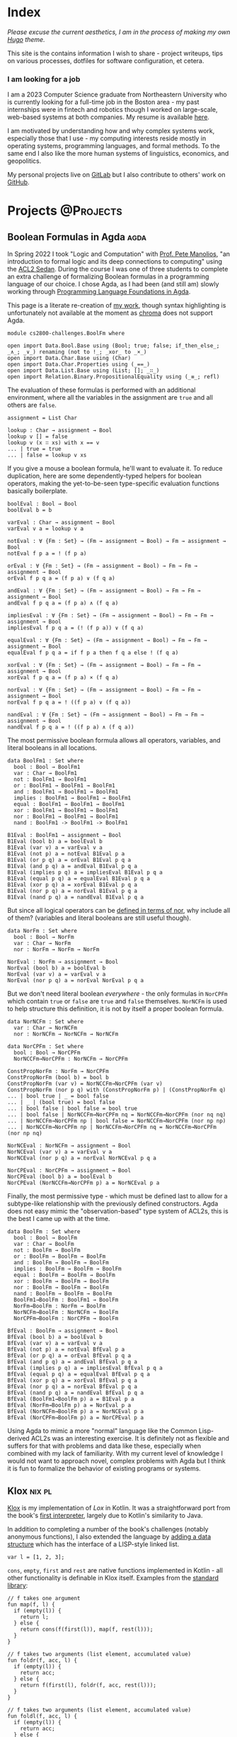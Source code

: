 :PROPERTIES:
:ID:       90a14e14-70e3-42c9-8962-cd7080738871
:ROAM_EXCLUDE: t
:END:
#+hugo_base_dir: ../
#+options: author:nil

* Index
:PROPERTIES:
:EXPORT_FILE_NAME: _index
:EXPORT_HUGO_SECTION: /
:ROAM_EXCLUDE: t
:ID:       c06fb4f3-201b-4b04-94df-4c68c53b955d
:END:

/Please excuse the current aesthetics, I am in the process of making my own [[https://gohugo.io/][Hugo]] theme./

This site is the contains information I wish to share - project writeups, tips on various processes, dotfiles for software configuration, et cetera.

*** I am looking for a job
I am a 2023 Computer Science graduate from Northeastern University who is currently looking for a full-time job in the Boston area - my past internships were in fintech and robotics though I worked on large-scale, web-based systems at both companies. My resume is available [[https://gitlab.com/michzappa/resume/-/raw/master/resume.pdf?inline=false][here]].

I am motivated by understanding how and why complex systems work, especially those that I use - my computing interests reside mostly in operating systems, programming languages, and formal methods. To the same end I also like the more human systems of linguistics, economics, and geopolitics.

My personal projects live on [[https://gitlab.com/users/michzappa][GitLab]] but I also contribute to others' work on [[https://github.com/michzappa][GitHub]].

* Projects :@Projects:
:PROPERTIES:
:EXPORT_HUGO_SECTION: projects
:END:

** Boolean Formulas in Agda :agda:
:PROPERTIES:
:EXPORT_FILE_NAME: boolean_formulas_in_agda
:ID: e2a80cdb-a5c9-4a73-958d-e461bce34cfe
:END:

In Spring 2022 I took "Logic and Computation" with [[https://www.ccs.neu.edu/~pete/][Prof. Pete Manolios]], "an introduction to formal logic and its deep connections to computing" using the [[http://acl2s.ccs.neu.edu/acl2s/doc/][ACL2 Sedan]]. During the course I was one of three students to complete an extra challenge of formalizing Boolean formulas in a programming language of our choice. I chose Agda, as I had been (and still am) slowly working through [[https://plfa.github.io/][Programming Language Foundations in Agda]].

This page is a literate re-creation of [[https://gitlab.com/michzappa/cs2800-challenges][my work]], though syntax highlighting is unfortunately not available at the moment as [[https://github.com/alecthomas/chroma][chroma]] does not support Agda.

#+begin_src agda2
  module cs2800-challenges.BoolFm where

  open import Data.Bool.Base using (Bool; true; false; if_then_else_; _∧_; _∨_) renaming (not to !_; _xor_ to _×_)
  open import Data.Char.Base using (Char)
  open import Data.Char.Properties using (_==_)
  open import Data.List.Base using (List; []; _∷_)
  open import Relation.Binary.PropositionalEquality using (_≡_; refl)
#+end_src

The evaluation of these formulas is performed with an additional environment, where all the variables in the assignment are =true= and all others are =false=.
#+begin_src agda2
assignment = List Char

lookup : Char → assignment → Bool
lookup v [] = false
lookup v (x ∷ xs) with x == v
... | true = true
... | false = lookup v xs
#+end_src

If you give a mouse a boolean formula, he'll want to evaluate it. To reduce duplication, here are some dependently-typed helpers for boolean operators, making the yet-to-be-seen type-specific evaluation functions basically boilerplate.
#+begin_src agda2
boolEval : Bool → Bool
boolEval b = b

varEval : Char → assignment → Bool
varEval v a = lookup v a

notEval : ∀ {Fm : Set} → (Fm → assignment → Bool) → Fm → assignment → Bool
notEval f p a = ! (f p a)

orEval : ∀ {Fm : Set} → (Fm → assignment → Bool) → Fm → Fm → assignment → Bool
orEval f p q a = (f p a) ∨ (f q a)

andEval : ∀ {Fm : Set} → (Fm → assignment → Bool) → Fm → Fm → assignment → Bool
andEval f p q a = (f p a) ∧ (f q a)

impliesEval : ∀ {Fm : Set} → (Fm → assignment → Bool) → Fm → Fm → assignment → Bool
impliesEval f p q a = (! (f p a)) ∨ (f q a)

equalEval : ∀ {Fm : Set} → (Fm → assignment → Bool) → Fm → Fm → assignment → Bool
equalEval f p q a = if f p a then f q a else ! (f q a)

xorEval : ∀ {Fm : Set} → (Fm → assignment → Bool) → Fm → Fm → assignment → Bool
xorEval f p q a = (f p a) × (f q a)

norEval : ∀ {Fm : Set} → (Fm → assignment → Bool) → Fm → Fm → assignment → Bool
norEval f p q a = ! ((f p a) ∨ (f q a))

nandEval : ∀ {Fm : Set} → (Fm → assignment → Bool) → Fm → Fm → assignment → Bool
nandEval f p q a = ! ((f p a) ∧ (f q a))
#+end_src

The most permissive boolean formula allows all operators, variables, and literal booleans in all locations.
#+begin_src agda2
  data BoolFm1 : Set where
    bool : Bool → BoolFm1
    var : Char → BoolFm1
    not : BoolFm1 → BoolFm1
    or : BoolFm1 → BoolFm1 → BoolFm1
    and : BoolFm1 → BoolFm1 → BoolFm1
    implies : BoolFm1 → BoolFm1 → BoolFm1
    equal : BoolFm1 → BoolFm1 → BoolFm1
    xor : BoolFm1 → BoolFm1 → BoolFm1
    nor : BoolFm1 → BoolFm1 → BoolFm1
    nand : BoolFm1 -> BoolFm1 -> BoolFm1

  B1Eval : BoolFm1 → assignment → Bool
  B1Eval (bool b) a = boolEval b
  B1Eval (var v) a = varEval v a
  B1Eval (not p) a = notEval B1Eval p a
  B1Eval (or p q) a = orEval B1Eval p q a
  B1Eval (and p q) a = andEval B1Eval p q a
  B1Eval (implies p q) a = impliesEval B1Eval p q a
  B1Eval (equal p q) a = equalEval B1Eval p q a
  B1Eval (xor p q) a = xorEval B1Eval p q a
  B1Eval (nor p q) a = norEval B1Eval p q a
  B1Eval (nand p q) a = nandEval B1Eval p q a
#+end_src

But since all logical operators can be [[https://en.wikipedia.org/wiki/Logical_NOR#Other_Boolean_Operations_in_terms_of_the_Logical_NOR][defined in terms of nor]], why include all of them? (variables and literal booleans are still useful though).
#+begin_src agda2
  data NorFm : Set where
    bool : Bool → NorFm
    var : Char → NorFm
    nor : NorFm → NorFm → NorFm

  NorEval : NorFm → assignment → Bool
  NorEval (bool b) a = boolEval b
  NorEval (var v) a = varEval v a
  NorEval (nor p q) a = norEval NorEval p q a
#+end_src

But we don't need literal boolean /everywhere/ - the only formulas in =NorCPFm= which contain =true= or =false= are =true= and =false= themselves. =NorNCFm= is used to help structure this definition, it is not by itself a proper boolean formula.
#+begin_src agda2
  data NorNCFm : Set where
    var : Char → NorNCFm
    nor : NorNCFm → NorNCFm → NorNCFm

  data NorCPFm : Set where
    bool : Bool → NorCPFm
    NorNCCFm→NorCPFm : NorNCFm → NorCPFm

  ConstPropNorFm : NorFm → NorCPFm
  ConstPropNorFm (bool b) = bool b
  ConstPropNorFm (var v) = NorNCCFm→NorCPFm (var v)
  ConstPropNorFm (nor p q) with (ConstPropNorFm p) | (ConstPropNorFm q)
  ... | bool true | _ = bool false
  ... | _ | (bool true) = bool false
  ... | bool false | bool false = bool true
  ... | bool false | NorNCCFm→NorCPFm nq = NorNCCFm→NorCPFm (nor nq nq)
  ... | NorNCCFm→NorCPFm np | bool false = NorNCCFm→NorCPFm (nor np np)
  ... | NorNCCFm→NorCPFm np | NorNCCFm→NorCPFm nq = NorNCCFm→NorCPFm (nor np nq)

  NorNCEval : NorNCFm → assignment → Bool
  NorNCEval (var v) a = varEval v a
  NorNCEval (nor p q) a = norEval NorNCEval p q a

  NorCPEval : NorCPFm → assignment → Bool
  NorCPEval (bool b) a = boolEval b
  NorCPEval (NorNCCFm→NorCPFm p) a = NorNCEval p a
#+end_src

Finally, the most permissive type - which must be defined last to allow for a subtype-like relationship with the previously defined constructors. Agda does not easy mimic the "observation-based" type system of ACL2s, this is the best I came up with at the time.
#+begin_src agda2
  data BoolFm : Set where
    bool : Bool → BoolFm
    var : Char → BoolFm
    not : BoolFm → BoolFm
    or : BoolFm → BoolFm → BoolFm
    and : BoolFm → BoolFm → BoolFm
    implies : BoolFm → BoolFm → BoolFm
    equal : BoolFm → BoolFm → BoolFm
    xor : BoolFm → BoolFm → BoolFm
    nor : BoolFm → BoolFm → BoolFm
    nand : BoolFm → BoolFm → BoolFm
    BoolFm1→BoolFm : BoolFm1 → BoolFm
    NorFm→BoolFm : NorFm → BoolFm
    NorNCFm→BoolFm : NorNCFm → BoolFm
    NorCPFm→BoolFm : NorCPFm → BoolFm

  BfEval : BoolFm → assignment → Bool
  BfEval (bool b) a = boolEval b
  BfEval (var v) a = varEval v a
  BfEval (not p) a = notEval BfEval p a
  BfEval (or p q) a = orEval BfEval p q a
  BfEval (and p q) a = andEval BfEval p q a
  BfEval (implies p q) a = impliesEval BfEval p q a
  BfEval (equal p q) a = equalEval BfEval p q a
  BfEval (xor p q) a = xorEval BfEval p q a
  BfEval (nor p q) a = norEval BfEval p q a
  BfEval (nand p q) a = nandEval BfEval p q a
  BfEval (BoolFm1→BoolFm p) a = B1Eval p a
  BfEval (NorFm→BoolFm p) a = NorEval p a
  BfEval (NorNCFm→BoolFm p) a = NorNCEval p a
  BfEval (NorCPFm→BoolFm p) a = NorCPEval p a
#+end_src

Using Agda to mimic a more "normal" language like the Common Lisp-derived ACL2s was an interesting exercise. It is definitely not as flexible and suffers for that with problems and data like these, especially when combined with my lack of familiarity. With my current level of knowledge I would not want to approach novel, complex problems with Agda but I think it is fun to formalize the behavior of existing programs or systems.

** Klox :nix:pl:
:PROPERTIES:
:EXPORT_FILE_NAME: klox
:ID: 32812ccf-5c8e-4022-ab91-1db4c2ce4abb
:END:

[[https://gitlab.com/michzappa/klox][Klox]] is my implementation of [[*Lox][Lox]] in Kotlin. It was a straightforward port from the book's [[https://craftinginterpreters.com/a-tree-walk-interpreter.html][first interpreter]], largely due to Kotlin's similarity to Java.

In addition to completing a number of the book's challenges (notably anonymous functions), I also extended the language by [[https://gitlab.com/michzappa/klox/-/commit/881cad085efa7d37689c039ef206cfa0d18fc110][adding a data structure]] which has the interface of a LISP-style linked list.
#+begin_src lox
var l = [1, 2, 3];
#+end_src

=cons=, =empty=, =first= and =rest= are native functions implemented in Kotlin - all other functionality is definable in Klox itself. Examples from the [[https://gitlab.com/michzappa/klox/-/blob/master/app/src/main/resources/stdlib.lox][standard library]]:
#+begin_src lox
  // f takes one argument
  fun map(f, l) {
    if (empty(l)) {
      return l;
    } else {
      return cons(f(first(l)), map(f, rest(l)));
    }
  }

  // f takes two arguments (list element, accumulated value)
  fun foldr(f, acc, l) {
    if (empty(l)) {
      return acc;
    } else {
      return f(first(l), foldr(f, acc, rest(l)));
    }
  }

  // f takes two arguments (list element, accumulated value)
  fun foldl(f, acc, l) {
    if (empty(l)) {
      return acc;
    } else {
      return foldl(f, f(first(l), acc), rest(l));
    }
  }

  fun get_nth(l, n) {
    if (empty(l)) {
      return nil;
    } else {
      // klox is 1-indexed
      if (n == 1) {
        return first(l);
      } else {
        return get_nth(rest(l), n - 1);
      }
    }
  }

  fun set_nth(l, n, x) {
    if (empty(l)) {
      if (n == 1) {
        return [x];
      } else {
        // klox allows sparse lists
        return cons(nil, set_nth([], n - 1, x));
      }
    } else {
      if (n == 1) {
        return cons(x, rest(l));
      } else {
        return cons(first(l), set_nth(rest(l), n - 1, x));
      }
    }
  }
#+end_src

*** Building with Nix
The most straightforward way to build a Kotlin project with Nix is [[https://github.com/tadfisher/gradle2nix][=gradle2nix=]], though it has been unmaintained since <2021-03-10 Wed>. I use [[https://github.com/randomnetcat/gradle2nix][this fork]], which includes patches for use with current Nix and updated package repositories, and made [[https://gitlab.com/michzappa/nix-kt-template ][this template]] as a starting point for developing a Kotlin project with Nix.

The Klox interpreter can be run via Nix with =nix run gitlab:michzappa/klox=.

*** GraalVM
In addition to building the standard JVM artifacts, I [[https://gitlab.com/michzappa/klox/-/commit/40f768522d25313715ebb8599971d139ede84b20][added]] an option to use [[https://www.graalvm.org/][GraalVM]] and generate a native executable of the interpreter.

The general GraalVM + [[https://gradle.org/][Gradle]] instructions can be followed, but a couple Nix-specific configurations were needed.
- Set =GRAALVM_HOME= in the =devShell=
  #+begin_src diff
    modified   flake.nix
       with inputs;
       flake-utils.lib.eachDefaultSystem (system:
         let
           pkgs = (import nixpkgs { inherit system; });
           buildGradle = pkgs.callPackage ./gradle-env.nix { };
    +      graalvm = pkgs.graalvm17-ce;
         in {
           devShell = pkgs.mkShell {
             buildInputs = with pkgs; [
    +          graalvm
               gradle
               inputs.gradle2nix.packages.${system}.default
               kotlin
               kotlin-language-server
               ktlint
             ];
    +        shellHook = ''
    +          export GRAALVM_HOME=${graalvm};
    +        '';
           };

  #+end_src

- Tell Gradle to blindly use =GRAALVM_HOME=, don't try to detect the location
  #+begin_src diff
    modified   app/build.gradle.kts
    +  graalvmNative {
    +      binaries {
    +          named("main") {
    +              // Disable native toolchain checking
    +              buildArgs.add("-H:-CheckToolchain")
    +              // Set executable name
    +              imageName.set("klox")
    +          }
    +      }
    +      // Just use GRAALVM_HOME for finding the GraalVM installation
    +      toolchainDetection.set(false)
    +  }

  #+end_src

- Create additional flake output
  #+begin_src diff
    modified   flake.nix
    +  native = buildGradle {
    +    configurePhase = ''
    +      export GRAALVM_HOME=${graalvm};
    +    '';
    +    envSpec = ./gradle-env.json;
    +    gradleFlags = [ "nativeCompile" ];
    +    installPhase = ''
    +      mkdir -p $out/bin
    +      cp app/build/native/nativeCompile/klox $out/bin
    +    '';
    +    nativeBuildInputs = [ graalvm ];
    +    pname = "klox";
    +    src = ./.;
    +    version = "native";
    +  };

  #+end_src
The native executable is anecdotally faster than the JVM artifacts, even with the startup overhead of the JVM taken into account. The speedup was particularly noticable on highly recursive programs like a naïve Fibonacci implementation.

The Klox interpreter native executable can be run via Nix with =nix run gitlab:michzappa/klox#native=.

*** Scheme Backend
I also tried to make an additional back-end for Klox which [[https://gitlab.com/michzappa/klox/-/tree/compiler][compiled it to Scheme]]. It was a fun exercise, though I ultimately gave up on trying to smush the side-effects and statements of Klox into the purity and expressions of Scheme. Perhaps [[https://common-lisp.net/][Common Lisp]] would have been a better target...

*** Lox
The [[https://craftinginterpreters.com/the-lox-language.html][Lox programming language]] is the language described and implemented by the venerable [[https://craftinginterpreters.com/][Crafting Interpreters]] book. The language's syntax and semantics are C/JavaScript-like - it is object-oriented and dynamically typed.

**** Variable Assignment
#+begin_src lox
  var imAVariable = "here is my value";
  imAVariable = "now it's this!";

  var meToo;
  meToo = "my first value!";
#+end_src

**** Loops
#+begin_src lox
  var a = 1;
  while (a < 10) {
    print a;
    a = a + 1;
  }

  for (var a = 1; a < 10; a = a + 1) {
    print a;
  }
#+end_src

**** Functions
=print= is a built-in statement.
#+begin_src lox
  fun sum(a, b) {
    print a + b;
  }
#+end_src

**** Classes
#+begin_src lox
  class Breakfast {
    cook() {
      print "Eggs a-fryin'!";
    }

    serve(who) {
      print "Enjoy your breakfast, " + who + ".";
    }
  }

  var breakfast = Breakfast();
  breakfast.cook();
  breakfast.serve("me");
#+end_src

**** Inheritance
#+begin_src lox
  class Brunch < Breakfast {
    init(meat, bread, drink) {
      super.init(meat, bread);
      this.drink = drink;
    }

    server(who) {
      print "Enjoy your brunch, " + who + ".";
    }
  }
#+end_src

* Tips :@Tips:
:PROPERTIES:
:EXPORT_HUGO_SECTION: tips
:END:

** Flashing CalyxOS From NixOS :android:nix:
:PROPERTIES:
:EXPORT_FILE_NAME: flashing_calyxos_from_nixos
:ID:       6bc49858-c3aa-45dd-84ce-e9715cae57c7
:END:

/I am now using GrapheneOS and will not be updating this instructions./

The requirements for flashing CalyxOS on a Linux computer, at the time of writing (<2022-07-31 Sun>), are:
- have Android's =platform-tools= installed
- a user in the group =adbusers=
- appropriate =udev= rules

These are all easily achievable on [[https://nixos.org/][NixOS]] with the following options:
#+begin_src nix
  {
    programs.adb.enable = true;
    services.udev.packages = [ pkgs.android-udev-rules ];
    users.users.<name>.extraGroups = "adbusers";
  }
#+end_src

However the default [[https://calyxos.org/install/devices/blueline/linux/][CalyxOS installation instructions]] (for my Pixel 3) do not work. This is because the flashing process pulls down pre-compiled =platform-tools= binaries into the working directory and is hard-coded to use them (pre-compiled binaries for Linux always assume [[https://refspecs.linuxfoundation.org/FHS_3.0/fhs/index.html][FHS]], and NixOS does not comply).

An FHS environment /can/ be created by [[https://nixos.org/manual/nixpkgs/stable/#sec-fhs-environments][=BuildFHSEnv=]], but the user in that environment is anonymous and won't be part of the =adbusers= group.

Thus, in any scenario where the user has the right permissions the local =platform-tools= binaries won't run, and in any scenario where the local =platform-tools= will run the user doesn't have the right permissions.

Happily, =device-flasher= is [[https://gitlab.com/CalyxOS/device-flasher][open-source]]! The hard-coded local path can be found and removed, forcing it to use the globally-available =platform-tools= (which were compiled and installed appropriately for NixOS).
#+begin_src diff
        fmt.Println(platformToolsZip + " checksum verification failed")
        return err
    }
-	platformToolsPath := cwd + string(os.PathSeparator) + "platform-tools" + string(os.PathSeparator)
+	platformToolsPath := ""
    pathEnvironmentVariable := func() string {
        if OS == "windows" {
            return "Path"
#+end_src

I [[https://gitlab.com/michzappa/device-flasher][forked]] the repo and added this change (among other miscellany and a =flake.nix=). Now NixOS users can follow the CalyxOS instructions verbatim, other than substituting the default =device-flasher.linux= with the binary produced by =nix build gitlab:michzappa/device-flasher=!

** Opening A File In Emacs From Intellij :emacs:
:PROPERTIES:
:EXPORT_FILE_NAME: opening_a_file_in_emacs_from_intellij
:ID:       d5674eb7-cbc7-4d5c-9dd9-5d50b07fd089
:END:

Based on [[https://blog.developer.atlassian.com/emacs-intellij/][Quick Tip: Getting Emacs and IntelliJ to play together]]. There must already be an Emacs running in server mode (=--daemon=).

1. Make this script, which opens the file in Emacs with the cursor in the same location as in Intellij.
   #+begin_src shell
     #! /usr/bin/env sh

     file=$1
     line=$2
     column=$3

     emacsclient -n -e "
       (prognc
         (find-file \"$file\")
         (goto-char (point-min))
         (forward-line (1- $line))
         (forward-char (1- $column))
         (recenter-top-bottom)
         (select-frame-set-input-focus (selected-frame)))
     "
   #+end_src

2. Make an External Tool in Intellij for this script.
   - Arguments: =$FilePath$ $LineNumber$ $ColumnNumber$=
   - Working directory: =$FileDir$=

3. Add a keybinding for this External Tool in Intellij. I use the Emacs keymap and add this at Meta+O.
